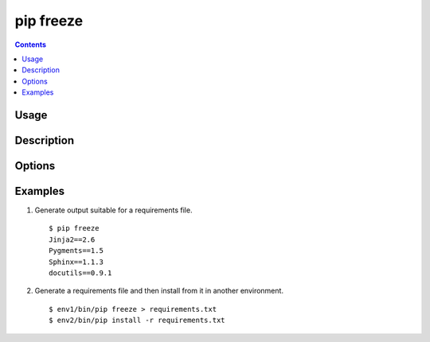 
.. _`pip freeze`:

pip freeze
-----------

.. contents::

Usage
*****

.. pip-command-usage:: freeze


Description
***********

.. pip-command-description:: freeze


Options
*******

.. pip-command-options:: freeze


Examples
********

1) Generate output suitable for a requirements file.

 ::

  $ pip freeze
  Jinja2==2.6
  Pygments==1.5
  Sphinx==1.1.3
  docutils==0.9.1


2) Generate a requirements file and then install from it in another environment.

 ::

  $ env1/bin/pip freeze > requirements.txt
  $ env2/bin/pip install -r requirements.txt
